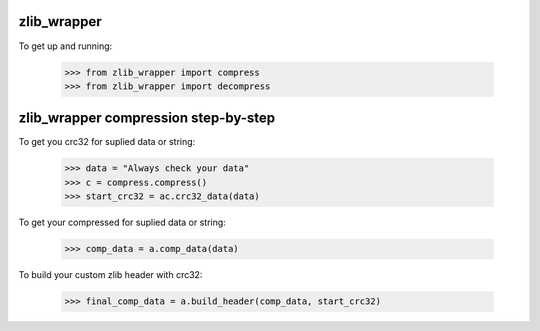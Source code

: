 .. image:: https://travis-ci.org/killswitch-GUI/zlib_wrapper.svg?branch=master
    :target: https://travis-ci.org/killswitch-GUI/zlib_wrapper
.. image:: https://coveralls.io/repos/github/killswitch-GUI/zlib_wrapper/badge.svg?branch=master :target: https://coveralls.io/github/killswitch-GUI/zlib_wrapper?branch=master
zlib_wrapper
--------

To get up and running:

    >>> from zlib_wrapper import compress
    >>> from zlib_wrapper import decompress
    
zlib_wrapper compression step-by-step
--------
    
To get you crc32 for suplied data or string:

    >>> data = "Always check your data"
    >>> c = compress.compress()
    >>> start_crc32 = ac.crc32_data(data)
    
To get your compressed for suplied data or string:

    >>> comp_data = a.comp_data(data)

To build your custom zlib header with crc32:
    
    >>> final_comp_data = a.build_header(comp_data, start_crc32)
